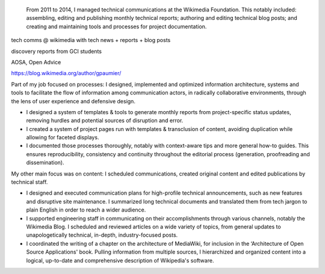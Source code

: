 .. title: Technical Communications
.. category: projects-en
.. slug: technical-communications-wikimedia
.. date: 2011-01-01T00:00:00
.. end: 2014-10-07T00:00:00
.. image: /images/2011-01-01_tech-blog-activity.png
.. roles: writer, project lead
.. tags: Wikimedia, Engineering, Wikipedia, writing, translation, technology, technical communication
.. status: draft



.. highlights::

    From 2011 to 2014, I managed technical communications at the Wikimedia Foundation. This notably included: assembling, editing and publishing monthly technical reports; authoring and editing technical blog posts; and creating and maintaining tools and processes for project documentation.

tech comms @ wikimedia with tech news + reports + blog posts

discovery reports from GCI students

AOSA, Open Advice

https://blog.wikimedia.org/author/gpaumier/

Part of my job focused on processes: I designed, implemented and optimized information architecture, systems and tools to facilitate the flow of information among communication actors, in radically collaborative environments, through the lens of user experience and defensive design.

• I designed a system of templates & tools to generate monthly reports from project-specific status updates, removing hurdles and potential sources of disruption and error.

• I created a system of project pages run with templates & transclusion of content, avoiding duplication while allowing for faceted displays.

• I documented those processes thoroughly, notably with context-aware tips and more general how-to guides. This ensures reproducibility, consistency and continuity throughout the editorial process (generation, proofreading and dissemination).


My other main focus was on content: I scheduled communications, created original content and edited publications by technical staff.

• I designed and executed communication plans for high-profile technical announcements, such as new features and disruptive site maintenance. I summarized long technical documents and translated them from tech jargon to plain English in order to reach a wider audience.

• I supported engineering staff in communicating on their accomplishments through various channels, notably the Wikimedia Blog. I scheduled and reviewed articles on a wide variety of topics, from general updates to unapologetically technical, in-depth, industry-focused posts.

• I coordinated the writing of a chapter on the architecture of MediaWiki, for inclusion in the ‘Architecture of Open Source Applications' book. Pulling information from multiple sources, I hierarchized and organized content into a logical, up-to-date and comprehensive description of Wikipedia's software.

